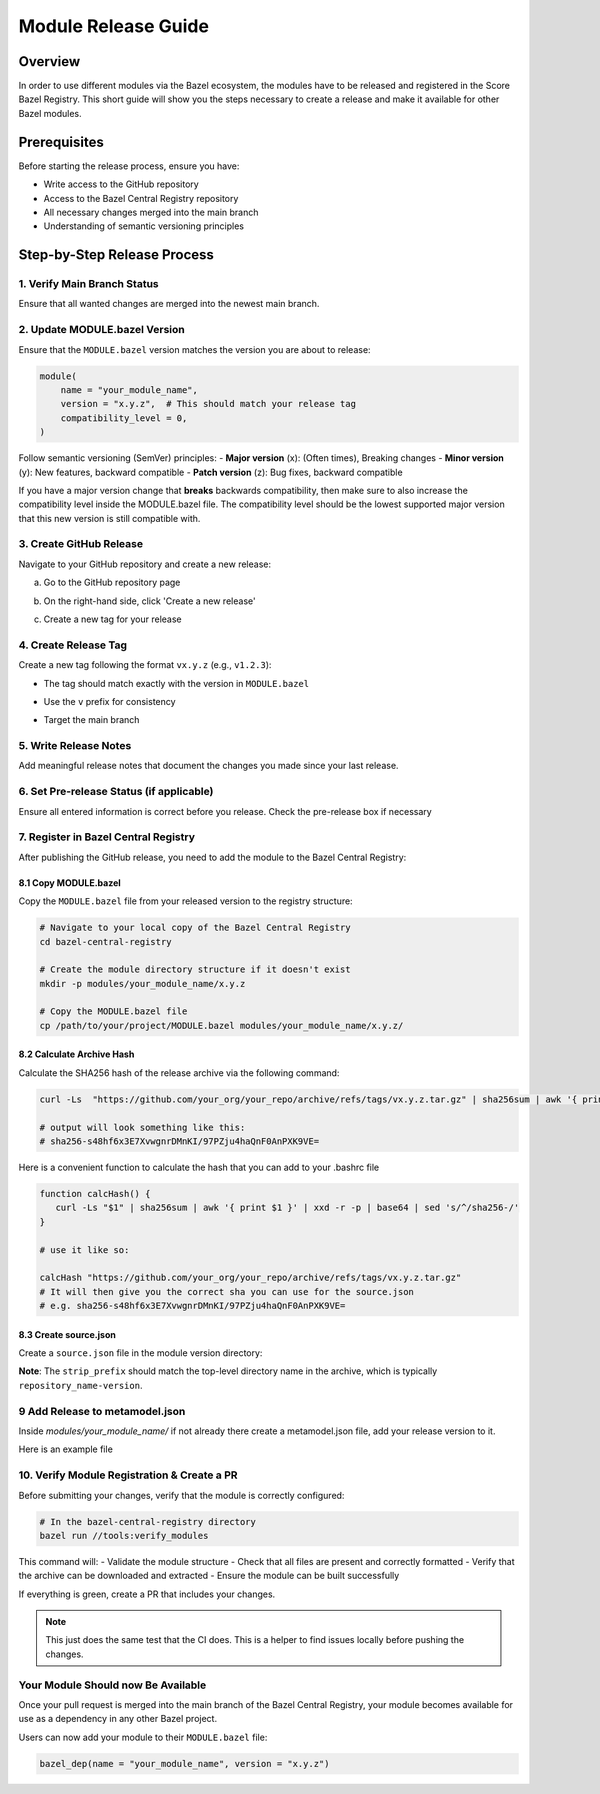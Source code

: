 ..
   # *******************************************************************************
   # Copyright (c) 2025 Contributors to the Eclipse Foundation
   #
   # See the NOTICE file(s) distributed with this work for additional
   # information regarding copyright ownership.
   #
   # This program and the accompanying materials are made available under the
   # terms of the Apache License Version 2.0 which is available at
   # https://www.apache.org/licenses/LICENSE-2.0
   #
   # SPDX-License-Identifier: Apache-2.0
   # *******************************************************************************

.. _module_release_guide:


Module Release Guide
====================

Overview
--------

In order to use different modules via the Bazel ecosystem, the modules have to be released and registered in the Score Bazel Registry. 
This short guide will show you the steps necessary to create a release and make it available for other Bazel modules.

Prerequisites
-------------

Before starting the release process, ensure you have:

- Write access to the GitHub repository
- Access to the Bazel Central Registry repository
- All necessary changes merged into the main branch
- Understanding of semantic versioning principles

Step-by-Step Release Process
----------------------------

1. Verify Main Branch Status
~~~~~~~~~~~~~~~~~~~~~~~~~~~~

Ensure that all wanted changes are merged into the newest main branch.


2. Update MODULE.bazel Version
~~~~~~~~~~~~~~~~~~~~~~~~~~~~~~

Ensure that the ``MODULE.bazel`` version matches the version you are about to release:

.. code-block:: python

   module(
       name = "your_module_name",
       version = "x.y.z",  # This should match your release tag
       compatibility_level = 0,
   )

Follow semantic versioning (SemVer) principles:
- **Major version** (x): (Often times), Breaking changes
- **Minor version** (y): New features, backward compatible
- **Patch version** (z): Bug fixes, backward compatible

If you have a major version change that **breaks** backwards compatibility, then make sure to also increase the 
compatibility level inside the MODULE.bazel file. 
The compatibility level should be the lowest supported major version that this new version is still compatible with.

3. Create GitHub Release
~~~~~~~~~~~~~~~~~~~~~~~~

Navigate to your GitHub repository and create a new release:

a. Go to the GitHub repository page
b. On the right-hand side, click 'Create a new release'

   .. image:: _assets/Github_release_button.png
      :width: 800
      :alt: Github Release Button Location

c. Create a new tag for your release




4. Create Release Tag
~~~~~~~~~~~~~~~~~~~~~

Create a new tag following the format ``vx.y.z`` (e.g., ``v1.2.3``):

- The tag should match exactly with the version in ``MODULE.bazel``
- Use the ``v`` prefix for consistency
- Target the main branch

   .. image:: _assets/Release_select_tag.png
      :width: 800
      :alt: Tag Selector Location

   .. image:: _assets/Create_tag_on_publish.png
      :width: 800
      :alt: Creating Tag On Publish

5. Write Release Notes
~~~~~~~~~~~~~~~~~~~~~~

Add meaningful release notes that document the changes you made since your last release.


6. Set Pre-release Status (if applicable)
~~~~~~~~~~~~~~~~~~~~~~~~~~~~~~~~~~~~~~~~~~


Ensure all entered information is correct before you release. Check the pre-release box if necessary

   .. image:: _assets/Overview_before_release.png
      :width: 800
      :alt: Github Repository Overview

7. Register in Bazel Central Registry
~~~~~~~~~~~~~~~~~~~~~~~~~~~~~~~~~~~~~

After publishing the GitHub release, you need to add the module to the Bazel Central Registry:

8.1 Copy MODULE.bazel
"""""""""""""""""""""

Copy the ``MODULE.bazel`` file from your released version to the registry structure:

.. code-block:: bash

   # Navigate to your local copy of the Bazel Central Registry
   cd bazel-central-registry
   
   # Create the module directory structure if it doesn't exist
   mkdir -p modules/your_module_name/x.y.z
   
   # Copy the MODULE.bazel file
   cp /path/to/your/project/MODULE.bazel modules/your_module_name/x.y.z/

8.2 Calculate Archive Hash
"""""""""""""""""""""""""""

Calculate the SHA256 hash of the release archive via the following command:

.. code-block:: bash

   curl -Ls  "https://github.com/your_org/your_repo/archive/refs/tags/vx.y.z.tar.gz" | sha256sum | awk '{ print $1 }' | xxd -r -p | base64 | sed 's/^/sha256-/'
   
   # output will look something like this: 
   # sha256-s48hf6x3E7XvwgnrDMnKI/97PZju4haQnF0AnPXK9VE=



Here is a convenient function to calculate the hash that you can add to your .bashrc file


.. code-block:: bash

   function calcHash() {
      curl -Ls "$1" | sha256sum | awk '{ print $1 }' | xxd -r -p | base64 | sed 's/^/sha256-/'
   }

   # use it like so:

   calcHash "https://github.com/your_org/your_repo/archive/refs/tags/vx.y.z.tar.gz"
   # It will then give you the correct sha you can use for the source.json
   # e.g. sha256-s48hf6x3E7XvwgnrDMnKI/97PZju4haQnF0AnPXK9VE=


8.3 Create source.json
"""""""""""""""""""""""

Create a ``source.json`` file in the module version directory:

.. code-block:: json
   :caption: Example source.json file

   {
       "integrity": "<calculated_hash>",
       "strip_prefix": "your_repo_name-x.y.z",
       "url": "https://github.com/your_org/your_repo/archive/refs/tags/vx.y.z.tar.gz"
   }

**Note**: The ``strip_prefix`` should match the top-level directory name in the archive, which is typically ``repository_name-version``.

9 Add Release to metamodel.json
~~~~~~~~~~~~~~~~~~~~~~~~~~~~~~~

Inside `modules/your_module_name/` if not already there create a metamodel.json file,
add your release version to it.

Here is an example file

.. code-block:: json
   :caption: Example metadata.json file
   
   { 
    "homepage": "<the homepage of your repository / documentation>",
    "maintainers": [
        {
            "name": "<Name>",
            "email": "<E-Mail>",
            "github": "<Github Username>",
            "github_user_id": "<Your GH User ID as NUMBER>"
        }
    ],
    "repository": [
        "github:<your-org>/<your-repo>"
    ],
    "versions": [
        "0.1.0",
        "0.1.2",
        "0.2.0",
    ],
    "yanked_versions": {}
   }



10. Verify Module Registration & Create a PR
~~~~~~~~~~~~~~~~~~~~~~~~~~~~~~~~~~~~~~~~~~~~

Before submitting your changes, verify that the module is correctly configured:

.. code-block:: bash

   # In the bazel-central-registry directory
   bazel run //tools:verify_modules

This command will:
- Validate the module structure
- Check that all files are present and correctly formatted
- Verify that the archive can be downloaded and extracted
- Ensure the module can be built successfully

If everything is green, create a PR that includes your changes.

.. note:: This just does the same test that the CI does. This is a helper to find issues locally before pushing the changes.


Your Module Should now Be Available
~~~~~~~~~~~~~~~~~~~~~~~~~~~~~~~~~~~

Once your pull request is merged into the main branch of the Bazel Central Registry, your module becomes available for use as a dependency in any other Bazel project.

Users can now add your module to their ``MODULE.bazel`` file:

.. code-block:: python

   bazel_dep(name = "your_module_name", version = "x.y.z")

